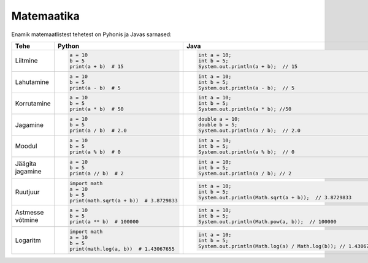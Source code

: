 Matemaatika
===========

Enamik matemaatlistest tehetest on Pyhonis ja Javas sarnased:

+------------------+------------------------------------------+------------------------------------------------------------------+
| Tehe             | Python                                   | Java                                                             |
+==================+==========================================+==================================================================+
| Liitmine         |                                          |                                                                  |
|                  | .. code-block:: python                   | .. code-block:: java                                             |
|                  |                                          |                                                                  |
|                  |     a = 10                               |     int a = 10;                                                  |
|                  |     b = 5                                |     int b = 5;                                                   |
|                  |     print(a + b)  # 15                   |     System.out.println(a + b);  // 15                            |
|                  |                                          |                                                                  |
+------------------+------------------------------------------+------------------------------------------------------------------+
| Lahutamine       |                                          |                                                                  |
|                  | .. code-block:: python                   | .. code-block:: java                                             |
|                  |                                          |                                                                  |
|                  |     a = 10                               |     int a = 10;                                                  |
|                  |     b = 5                                |     int b = 5;                                                   |
|                  |     print(a - b)  # 5                    |     System.out.println(a - b);  // 5                             |
|                  |                                          |                                                                  |
+------------------+------------------------------------------+------------------------------------------------------------------+
| Korrutamine      |                                          |                                                                  |
|                  | .. code-block:: python                   | .. code-block:: java                                             |
|                  |                                          |                                                                  |
|                  |     a = 10                               |     int a = 10;                                                  |
|                  |     b = 5                                |     int b = 5;                                                   |
|                  |     print(a * b)  # 50                   |     System.out.println(a * b); //50                              |
|                  |                                          |                                                                  |
+------------------+------------------------------------------+------------------------------------------------------------------+
| Jagamine         |                                          |                                                                  |
|                  | .. code-block:: python                   | .. code-block:: java                                             |
|                  |                                          |                                                                  |
|                  |     a = 10                               |     double a = 10;                                               |
|                  |     b = 5                                |     double b = 5;                                                |
|                  |     print(a / b)  # 2.0                  |     System.out.println(a / b);  // 2.0                           |
|                  |                                          |                                                                  |
+------------------+------------------------------------------+------------------------------------------------------------------+
| Moodul           |                                          |                                                                  |
|                  | .. code-block:: python                   | .. code-block:: java                                             |
|                  |                                          |                                                                  |
|                  |     a = 10                               |     int a = 10;                                                  |
|                  |     b = 5                                |     int b = 5;                                                   |
|                  |     print(a % b)  # 0                    |     System.out.println(a % b);  // 0                             |
|                  |                                          |                                                                  |
+------------------+------------------------------------------+------------------------------------------------------------------+
| Jäägita jagamine |                                          |                                                                  |
|                  | .. code-block:: python                   | .. code-block:: java                                             |
|                  |                                          |                                                                  |
|                  |     a = 10                               |     int a = 10;                                                  |
|                  |     b = 5                                |     int b = 5;                                                   |
|                  |     print(a // b)  # 2                   |     System.out.println(a / b); // 2                              |
|                  |                                          |                                                                  |
+------------------+------------------------------------------+------------------------------------------------------------------+
| Ruutjuur         |                                          |                                                                  |
|                  | .. code-block:: python                   | .. code-block:: java                                             |
|                  |                                          |                                                                  |
|                  |     import math                          |     int a = 10;                                                  |
|                  |     a = 10                               |     int b = 5;                                                   |
|                  |     b = 5                                |     System.out.println(Math.sqrt(a + b));  // 3.8729833          |
|                  |     print(math.sqrt(a + b))  # 3.8729833 |                                                                  |
|                  |                                          |                                                                  |
+------------------+------------------------------------------+------------------------------------------------------------------+
| Astmesse võtmine |                                          |                                                                  |
|                  | .. code-block:: python                   | .. code-block:: java                                             |
|                  |                                          |                                                                  |
|                  |     a = 10                               |     int a = 10;                                                  |
|                  |     b = 5                                |     int b = 5;                                                   |
|                  |     print(a ** b)  # 100000              |     System.out.println(Math.pow(a, b));  // 100000               |
|                  |                                          |                                                                  |
+------------------+------------------------------------------+------------------------------------------------------------------+
| Logaritm         |                                          |                                                                  |
|                  | .. code-block:: python                   | .. code-block:: java                                             |
|                  |                                          |                                                                  |
|                  |     import math                          |     int a = 10;                                                  |
|                  |     a = 10                               |     int b = 5;                                                   |
|                  |     b = 5                                |     System.out.println(Math.log(a) / Math.log(b)); // 1.43067655 |
|                  |     print(math.log(a, b))  # 1.43067655  |                                                                  |
|                  |                                          |                                                                  |
+------------------+------------------------------------------+------------------------------------------------------------------+



.. generated using "python3 table-generator.py pvs-java-math.txt math.rst"

